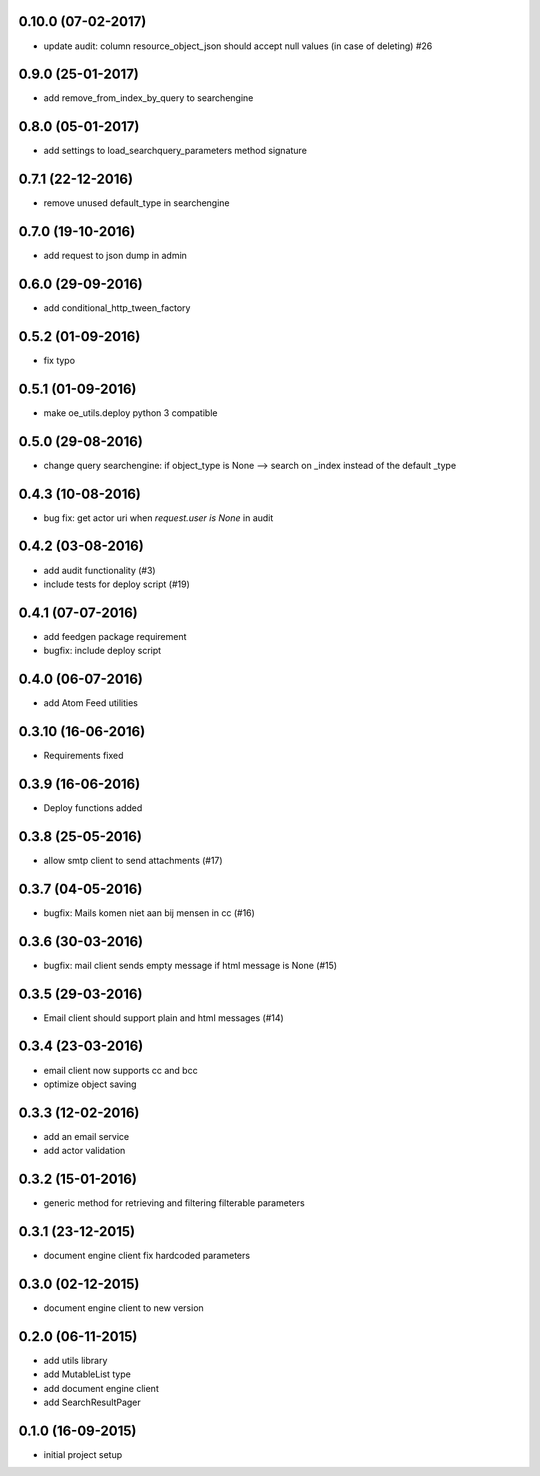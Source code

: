 0.10.0 (07-02-2017)
===================

* update audit: column resource_object_json should accept null values (in case of deleting) #26


0.9.0 (25-01-2017)
==================

* add remove_from_index_by_query to searchengine

0.8.0 (05-01-2017)
==================

* add settings to load_searchquery_parameters method signature

0.7.1 (22-12-2016)
==================

* remove unused default_type in searchengine

0.7.0 (19-10-2016)
==================

* add request to json dump in admin

0.6.0 (29-09-2016)
==================

* add conditional_http_tween_factory

0.5.2 (01-09-2016)
==================

* fix typo

0.5.1 (01-09-2016)
==================

* make oe_utils.deploy python 3 compatible

0.5.0 (29-08-2016)
==================

* change query searchengine: if object_type is None --> search on _index instead of the default _type

0.4.3 (10-08-2016)
==================

* bug fix: get actor uri when `request.user is None` in audit

0.4.2 (03-08-2016)
==================

* add audit functionality (#3)
* include tests for deploy script (#19)

0.4.1 (07-07-2016)
==================

* add feedgen package requirement
* bugfix: include deploy script

0.4.0 (06-07-2016)
==================

* add Atom Feed utilities

0.3.10 (16-06-2016)
===================

* Requirements fixed

0.3.9 (16-06-2016)
==================

* Deploy functions added

0.3.8 (25-05-2016)
==================

* allow smtp client to send attachments (#17)

0.3.7 (04-05-2016)
==================

* bugfix:  Mails komen niet aan bij mensen in cc (#16)

0.3.6 (30-03-2016)
==================

* bugfix: mail client sends empty message if html message is None (#15)

0.3.5 (29-03-2016)
==================

* Email client should support plain and html messages (#14)

0.3.4 (23-03-2016)
==================

* email client now supports cc and bcc
* optimize object saving

0.3.3 (12-02-2016)
==================

* add an email service
* add actor validation

0.3.2 (15-01-2016)
==================

* generic method for retrieving and filtering filterable parameters

0.3.1 (23-12-2015)
==================

* document engine client fix hardcoded parameters

0.3.0 (02-12-2015)
==================

* document engine client to new version

0.2.0 (06-11-2015)
==================

* add utils library
* add MutableList type
* add document engine client
* add SearchResultPager

0.1.0 (16-09-2015)
==================

* initial project setup
